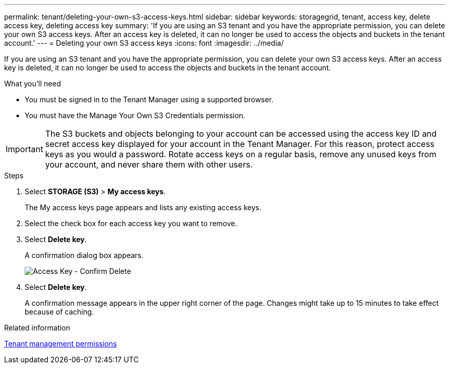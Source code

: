 ---
permalink: tenant/deleting-your-own-s3-access-keys.html
sidebar: sidebar
keywords: storagegrid, tenant, access key, delete access key, deleting access key
summary: 'If you are using an S3 tenant and you have the appropriate permission, you can delete your own S3 access keys. After an access key is deleted, it can no longer be used to access the objects and buckets in the tenant account.'
---
= Deleting your own S3 access keys
:icons: font
:imagesdir: ../media/

[.lead]
If you are using an S3 tenant and you have the appropriate permission, you can delete your own S3 access keys. After an access key is deleted, it can no longer be used to access the objects and buckets in the tenant account.

.What you'll need
* You must be signed in to the Tenant Manager using a supported browser.
* You must have the Manage Your Own S3 Credentials permission.

IMPORTANT: The S3 buckets and objects belonging to your account can be accessed using the access key ID and secret access key displayed for your account in the Tenant Manager. For this reason, protect access keys as you would a password. Rotate access keys on a regular basis, remove any unused keys from your account, and never share them with other users.

.Steps
. Select *STORAGE (S3)* > *My access keys*.
+
The My access keys page appears and lists any existing access keys.

. Select the check box for each access key you want to remove.
. Select *Delete key*.
+
A confirmation dialog box appears.
+
image::../media/access_key_confirm_delete.png[Access Key - Confirm Delete]

. Select *Delete key*.
+
A confirmation message appears in the upper right corner of the page. Changes might take up to 15 minutes to take effect because of caching.

.Related information

xref:tenant-management-permissions.adoc[Tenant management permissions]
